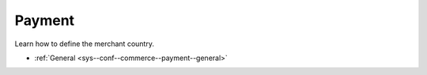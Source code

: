 .. _configuration--guide--commerce--configuration--payment:

Payment
=======

Learn how to define the merchant country.

* :ref:`General <sys--conf--commerce--payment--general>`